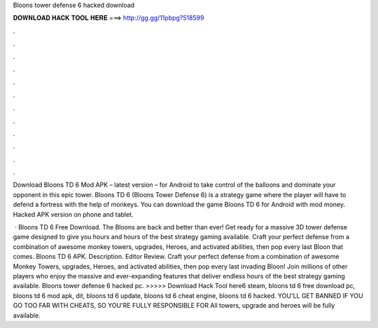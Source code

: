 Bloons tower defense 6 hacked download



𝐃𝐎𝐖𝐍𝐋𝐎𝐀𝐃 𝐇𝐀𝐂𝐊 𝐓𝐎𝐎𝐋 𝐇𝐄𝐑𝐄 ===> http://gg.gg/11pbpg?518599



.



.



.



.



.



.



.



.



.



.



.



.

Download Bloons TD 6 Mod APK – latest version – for Android to take control of the balloons and dominate your opponent in this epic tower. Bloons TD 6 (Bloons Tower Defense 6) is a strategy game where the player will have to defend a fortress with the help of monkeys. You can download the game Bloons TD 6 for Android with mod money. Hacked APK version on phone and tablet.

 · Bloons TD 6 Free Download. The Bloons are back and better than ever! Get ready for a massive 3D tower defense game designed to give you hours and hours of the best strategy gaming available. Craft your perfect defense from a combination of awesome monkey towers, upgrades, Heroes, and activated abilities, then pop every last Bloon that comes. Bloons TD 6 APK. Description. Editor Review. Craft your perfect defense from a combination of awesome Monkey Towers, upgrades, Heroes, and activated abilities, then pop every last invading Bloon! Join millions of other players who enjoy the massive and ever-expanding features that deliver endless hours of the best strategy gaming available. Bloons tower defense 6 hacked pc. >>>>> Download Hack Tool here6 steam, bloons td 6 free download pc, bloons td 6 mod apk, dit, bloons td 6 update, bloons td 6 cheat engine, bloons td 6 hacked. YOU'LL GET BANNED IF YOU GO TOO FAR WITH CHEATS, SO YOU'RE FULLY RESPONSIBLE FOR All towers, upgrade and heroes will be fully available.
